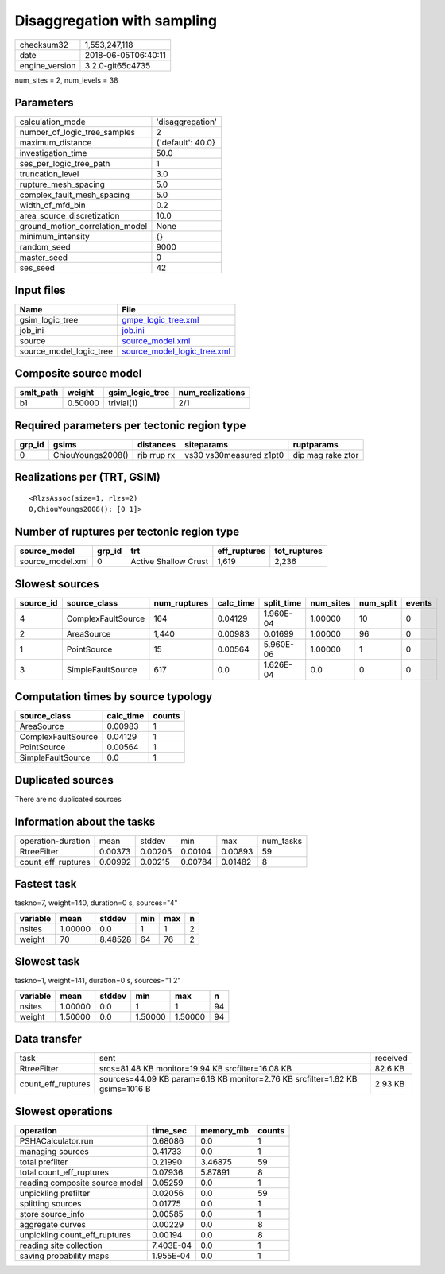 Disaggregation with sampling
============================

============== ===================
checksum32     1,553,247,118      
date           2018-06-05T06:40:11
engine_version 3.2.0-git65c4735   
============== ===================

num_sites = 2, num_levels = 38

Parameters
----------
=============================== =================
calculation_mode                'disaggregation' 
number_of_logic_tree_samples    2                
maximum_distance                {'default': 40.0}
investigation_time              50.0             
ses_per_logic_tree_path         1                
truncation_level                3.0              
rupture_mesh_spacing            5.0              
complex_fault_mesh_spacing      5.0              
width_of_mfd_bin                0.2              
area_source_discretization      10.0             
ground_motion_correlation_model None             
minimum_intensity               {}               
random_seed                     9000             
master_seed                     0                
ses_seed                        42               
=============================== =================

Input files
-----------
======================= ============================================================
Name                    File                                                        
======================= ============================================================
gsim_logic_tree         `gmpe_logic_tree.xml <gmpe_logic_tree.xml>`_                
job_ini                 `job.ini <job.ini>`_                                        
source                  `source_model.xml <source_model.xml>`_                      
source_model_logic_tree `source_model_logic_tree.xml <source_model_logic_tree.xml>`_
======================= ============================================================

Composite source model
----------------------
========= ======= =============== ================
smlt_path weight  gsim_logic_tree num_realizations
========= ======= =============== ================
b1        0.50000 trivial(1)      2/1             
========= ======= =============== ================

Required parameters per tectonic region type
--------------------------------------------
====== ================= =========== ======================= =================
grp_id gsims             distances   siteparams              ruptparams       
====== ================= =========== ======================= =================
0      ChiouYoungs2008() rjb rrup rx vs30 vs30measured z1pt0 dip mag rake ztor
====== ================= =========== ======================= =================

Realizations per (TRT, GSIM)
----------------------------

::

  <RlzsAssoc(size=1, rlzs=2)
  0,ChiouYoungs2008(): [0 1]>

Number of ruptures per tectonic region type
-------------------------------------------
================ ====== ==================== ============ ============
source_model     grp_id trt                  eff_ruptures tot_ruptures
================ ====== ==================== ============ ============
source_model.xml 0      Active Shallow Crust 1,619        2,236       
================ ====== ==================== ============ ============

Slowest sources
---------------
========= ================== ============ ========= ========== ========= ========= ======
source_id source_class       num_ruptures calc_time split_time num_sites num_split events
========= ================== ============ ========= ========== ========= ========= ======
4         ComplexFaultSource 164          0.04129   1.960E-04  1.00000   10        0     
2         AreaSource         1,440        0.00983   0.01699    1.00000   96        0     
1         PointSource        15           0.00564   5.960E-06  1.00000   1         0     
3         SimpleFaultSource  617          0.0       1.626E-04  0.0       0         0     
========= ================== ============ ========= ========== ========= ========= ======

Computation times by source typology
------------------------------------
================== ========= ======
source_class       calc_time counts
================== ========= ======
AreaSource         0.00983   1     
ComplexFaultSource 0.04129   1     
PointSource        0.00564   1     
SimpleFaultSource  0.0       1     
================== ========= ======

Duplicated sources
------------------
There are no duplicated sources

Information about the tasks
---------------------------
================== ======= ======= ======= ======= =========
operation-duration mean    stddev  min     max     num_tasks
RtreeFilter        0.00373 0.00205 0.00104 0.00893 59       
count_eff_ruptures 0.00992 0.00215 0.00784 0.01482 8        
================== ======= ======= ======= ======= =========

Fastest task
------------
taskno=7, weight=140, duration=0 s, sources="4"

======== ======= ======= === === =
variable mean    stddev  min max n
======== ======= ======= === === =
nsites   1.00000 0.0     1   1   2
weight   70      8.48528 64  76  2
======== ======= ======= === === =

Slowest task
------------
taskno=1, weight=141, duration=0 s, sources="1 2"

======== ======= ====== ======= ======= ==
variable mean    stddev min     max     n 
======== ======= ====== ======= ======= ==
nsites   1.00000 0.0    1       1       94
weight   1.50000 0.0    1.50000 1.50000 94
======== ======= ====== ======= ======= ==

Data transfer
-------------
================== ============================================================================= ========
task               sent                                                                          received
RtreeFilter        srcs=81.48 KB monitor=19.94 KB srcfilter=16.08 KB                             82.6 KB 
count_eff_ruptures sources=44.09 KB param=6.18 KB monitor=2.76 KB srcfilter=1.82 KB gsims=1016 B 2.93 KB 
================== ============================================================================= ========

Slowest operations
------------------
============================== ========= ========= ======
operation                      time_sec  memory_mb counts
============================== ========= ========= ======
PSHACalculator.run             0.68086   0.0       1     
managing sources               0.41733   0.0       1     
total prefilter                0.21990   3.46875   59    
total count_eff_ruptures       0.07936   5.87891   8     
reading composite source model 0.05259   0.0       1     
unpickling prefilter           0.02056   0.0       59    
splitting sources              0.01775   0.0       1     
store source_info              0.00585   0.0       1     
aggregate curves               0.00229   0.0       8     
unpickling count_eff_ruptures  0.00194   0.0       8     
reading site collection        7.403E-04 0.0       1     
saving probability maps        1.955E-04 0.0       1     
============================== ========= ========= ======